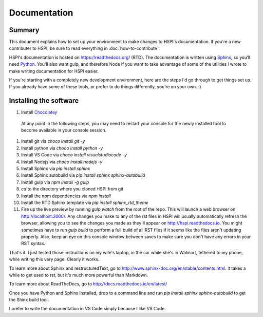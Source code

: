 Documentation
#############

Summary
-------

This document explains how to set up your environment to make changes to HSPI's documentation. If you're a new contributer to HSPI, be sure to read everything in :doc:`how-to-contribute`.

HSPI's documentation is hosted on https://readthedocs.org/ (RTD). The documentation is written using Sphinx_, so you'll need Python_.  You'll also want gulp, and therefore Node if you want to take advantage of some of the utilities I wrote to make writing documentation for HSPI easier. 

If you're starting with a completely new development environment, here are the steps I'd go through to get things set up. If you already have some of these tools, or prefer to do things differently, you're on your own. :) 

Installing the software
-----------------------

#. Install Chocolatey_
 At any point in the following steps, you may need to restart your console for the newly installed tool to become available in your console session. 
#. Install git via `choco install git -y`
#. Install python via `choco install python -y`
#. Install VS Code via `choco install visualstudiocode -y`
#. Install Nodejs via `choco install nodejs -y`
#. Install Sphinx via `pip install sphinx`
#. Install Sphinx autobuild via `pip install sphinx sphinx-autobuild`
#. Install gulp via `npm install -g gulp`
#. `cd` to the directory where you cloned HSPI from git
#. Install the npm dependencies via `npm install`
#. Install the RTD Sphinx template via `pip install sphinx_rtd_theme`
#. Fire up the live preview by running `gulp watch` from the root of the repo. This will launch a web browser on http://localhost:3000/. Any changes you make to any of the rst files in HSPI will usually automatically refresh the browser, allowing you to see the changes you made as they'll appear on http://hspi.readthedocs.io. You might sometimes have to run `gulp build` to perform a full build of all RST files if it seems like the files aren't updating properly. Also, keep an eye on this console window between saves to make sure you don't have any errors in your RST syntax.  

That's it. I just tested those instructions on my wife's laptop, in the car while she's in Walmart, tethered to my phone, while writing this very page. Clearly it works. 

To learn more about Sphinx and restructuredText, go to http://www.sphinx-doc.org/en/stable/contents.html.  It takes a while to get used to rst, but it's much more powerful than Markdown. 

To learn more about ReadTheDocs, go to http://docs.readthedocs.io/en/latest/





.. _Python: https://www.python.org/
.. _Sphinx: http://sphinx-doc.org/latest/install.html
.. _Chocolatey: https://chocolatey.org/install

Once you have Python and Sphinx installed, drop to a command line and run `pip install sphinx sphinx-autobuild` to get the Shinx build tool. 



I prefer to write the documentation in VS Code simply because I like VS Code. 